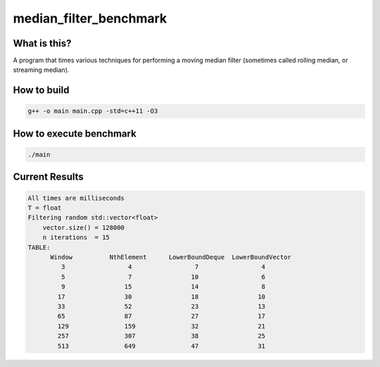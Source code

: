median_filter_benchmark
=======================


What is this?
-------------

A program that times various techniques for performing a moving median filter (sometimes called rolling median, or streaming median).


How to build
------------

.. code-block:: bash

    g++ -o main main.cpp -std=c++11 -O3


How to execute benchmark
------------------------

.. code-block:: bash

    ./main


Current Results
---------------

.. code-block::

    All times are milliseconds
    T = float
    Filtering random std::vector<float>
        vector.size() = 128000
        n iterations  = 15
    TABLE:
          Window          NthElement      LowerBoundDeque  LowerBoundVector
             3                 4                 7                 4
             5                 7                10                 6
             9                15                14                 8
            17                30                18                10
            33                52                23                13
            65                87                27                17
            129               159               32                21
            257               307               38                25
            513               649               47                31


